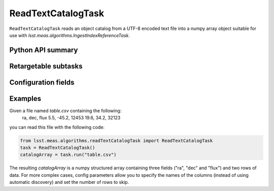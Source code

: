 .. lsst-task-topic:: lsst.meas.algorithms.readTextCatalogTask.ReadTextCatalogTask

###################
ReadTextCatalogTask
###################

``ReadTextCatalogTask`` reads an object catalog from a UTF-8 encoded text file into a numpy array object suitable for use with `lsst.meas.algorithms.IngestIndexReferenceTask`.

.. _lsst.meas.algorithms.readTextCatalogTask.ReadTextCatalogTask-api:

Python API summary
==================

.. lsst-task-api-summary:: lsst.meas.algorithms.readTextCatalogTask.ReadTextCatalogTask

.. _lsst.meas.algorithms.readTextCatalogTask.ReadTextCatalogTask-subtasks:

Retargetable subtasks
=====================

.. lsst-task-config-subtasks:: lsst.meas.algorithms.readTextCatalogTask.ReadTextCatalogTask

.. _lsst.meas.algorithms.readTextCatalogTask.ReadTextCatalogTask-configs:

Configuration fields
====================

.. lsst-task-config-fields:: lsst.meas.algorithms.readTextCatalogTask.ReadTextCatalogTask

.. _lsst.meas.algorithms.readTextCatalogTask.ReadTextCatalogTask-examples:

Examples
========

Given a file named `table.csv` containing the following:
        ra,     dec,    flux
        5.5,    -45.2,  12453
        19.6,   34.2,   32123

you can read this file with the following code:

.. code-block:: py

   from lsst.meas.algorithms.readTextCatalogTask import ReadTextCatalogTask
   task = ReadTextCatalogTask()
   catalogArray = task.run("table.csv")
    
The resulting `catalogArray` is a numpy structured array containing three fields
("ra", "dec" and "flux") and two rows of data. For more complex cases,
config parameters allow you to specify the names of the columns (instead of using automatic discovery)
and set the number of rows to skip.

